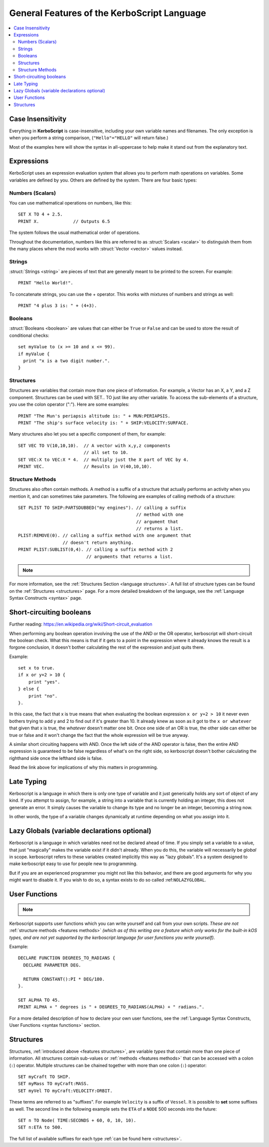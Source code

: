 .. _features:

General Features of the **KerboScript** Language
================================================

.. contents::
    :local:
    :depth: 2

Case Insensitivity
------------------

Everything in **KerboScript** is case-insensitive, including your own variable names and filenames. The only exception is when you perform a string comparison, (``"Hello"="HELLO"`` will return false.)

Most of the examples here will show the syntax in all-uppercase to help make it stand out from the explanatory text.

Expressions
-----------

KerboScript uses an expression evaluation system that allows you to perform math operations on variables. Some variables are defined by you. Others are defined by the system. There are four basic types:

Numbers (Scalars)
~~~~~~~~~~~~~~~~~

You can use mathematical operations on numbers, like this::

    SET X TO 4 + 2.5.
    PRINT X.             // Outputs 6.5

The system follows the usual mathematical order of operations.

Throughout the documentation, numbers like this are referred to
as :struct:`Scalars <scalar>` to distinguish them from the many
places where the mod works with :struct:`Vector <vector>` values
instead.

Strings
~~~~~~~

:struct:`Strings <string>` are pieces of text that are generally
meant to be printed to the screen. For example::

    PRINT "Hello World!".

To concatenate strings, you can use the + operator. This works with mixtures of numbers and strings as well::

    PRINT "4 plus 3 is: " + (4+3).

Booleans
~~~~~~~~

:struct:`Booleans <boolean>` are values that can either be ``True``
or ``False`` and can be used to store the result of conditional checks::

    set myValue to (x >= 10 and x <= 99).
    if myValue {
      print "x is a two digit number.".
    }

.. _features structures:

Structures
~~~~~~~~~~

Structures are variables that contain more than one piece of information. For example, a Vector has an X, a Y, and a Z component. Structures can be used with SET.. TO just like any other variable. To access the sub-elements of a structure, you use the colon operator (":"). Here are some examples::

    PRINT "The Mun's periapsis altitude is: " + MUN:PERIAPSIS.
    PRINT "The ship's surface velocity is: " + SHIP:VELOCITY:SURFACE.

.. versionadded:: 0.19.0

    As of kOS version 0.19.0, in fact ALL values a script can see are 
    now a kind of :struct:`Structure <structure>`, even basic primitive
    types such as Boolean and Scalar.


Many structures also let you set a specific component of them, for example::

    SET VEC TO V(10,10,10).  // A vector with x,y,z components
                             // all set to 10.
    SET VEC:X to VEC:X * 4.  // multiply just the X part of VEC by 4.
    PRINT VEC.               // Results in V(40,10,10).

.. _features methods:

Structure Methods
~~~~~~~~~~~~~~~~~

Structures also often contain methods. A method is a suffix of a structure that actually performs an activity when you mention it, and can sometimes take parameters. The following are examples of calling methods of a structure::

    SET PLIST TO SHIP:PARTSDUBBED("my engines"). // calling a suffix
                                                 // method with one
                                                 // argument that
                                                 // returns a list.
    PLIST:REMOVE(0). // calling a suffix method with one argument that
                     // doesn't return anything.
    PRINT PLIST:SUBLIST(0,4). // calling a suffix method with 2
                              // arguments that returns a list.

.. note::
    .. versionadded:: 0.15
        Methods now perform the activity when the interpreter comes up to it. Prior to this version, execution was sometimes delayed until some later time depending on the trigger setup or flow-control.

For more information, see the :ref:`Structures Section <language structures>`. A full list of structure types can be found on the :ref:`Structures <structures>` page. For a more detailed breakdown of the language, see the :ref:`Language Syntax Constructs <syntax>` page.


.. _short_circuit:

Short-circuiting booleans
-------------------------

Further reading: https://en.wikipedia.org/wiki/Short-circuit_evaluation

When performing any boolean operation involving the use of the AND or the OR
operator, kerboscript will short-circuit the boolean check.  What this means
is that if it gets to a point in the expression where it already knows the
result is a forgone conclusion, it doesn't bother calculating the rest of
the expression and just quits there.

Example::

    set x to true.
    if x or y+2 > 10 {
        print "yes".
    } else {
        print "no".
    }.

In this case, the fact that x is true means that when evaluating
the boolean expression ``x or y+2 > 10`` it never even bothers trying
to add y and 2 to find out if it's greater than 10.  It already knew
as soon as it got to the ``x or whatever`` that given that x is true,
the *whatever* doesn't matter one bit.  Once one side of an OR is true,
the other side can either be true or false and it won't change the fact 
that the whole expression will be true anyway.

A similar short circuiting happens with AND.  Once the left side of the
AND operator is false, then the entire AND expression is guaranteed
to be false regardless of what's on the right side, so kerboscript 
doesn't bother calculating the righthand side once the lefthand side is false.

Read the link above for implications of why this matters in programming.

Late Typing
-----------

Kerboscript is a language in which there is only one type of variable
and it just generically holds any sort of object of any kind.  If
you attempt to assign, for example, a string into a variable that is
currently holding an integer, this does not generate an error.  It
simply causes the variable to change its type and no longer be an
integer, becoming a string now.

In other words, the type of a variable changes dynamically at
runtime depending on what you assign into it.

Lazy Globals (variable declarations optional)
---------------------------------------------

Kerboscript is a language in which variables need not be declared ahead
of time.  If you simply set a variable to a value, that just "magically"
makes the variable exist if it didn't already.  When you do this,
the variable will necessarily be *global* in scope.  kerboscript refers
to these variables created implicitly this way as "lazy globals".
It's a system designed to make kerboscript easy to use for people new to
programming.

But if you are an experienced programmer you might not like this
behavior, and there are good arguments for why you might want to
disable it.  If you wish to do so, a syntax exists to do so called
:ref:``NOLAZYGLOBAL``.

.. _feature functions:

User Functions
--------------

.. note::
    .. versionadded:: 0.17
        This feature did not exist in prior versions of kerboscript.

Kerboscript supports user functions which you can write yourself
and call from your own scripts.  *These are not* :ref:`structure
methods <features methods>` *(which as of this writing are a feature which
only works for the built-in kOS types, and are not yet supported
by the kerboscript language for user functions you write yourself).*

Example::

    DECLARE FUNCTION DEGREES_TO_RADIANS {
      DECLARE PARAMETER DEG.

      RETURN CONSTANT():PI * DEG/180.
    }.

    SET ALPHA TO 45.
    PRINT ALPHA + " degrees is " + DEGREES_TO_RADIANS(ALPHA) + " radians.".

For a more detailed description of how to declare your own user functions,
see the :ref:`Language Syntax Constructs, User Functions <syntax functions>`
section.

.. _language structures:

Structures
----------

Structures, :ref:`introduced above <features structures>`, are variable *types* that contain more than one piece of information. All structures contain sub-values or :ref:`methods <features methods>` that can be accessed with a colon (``:``) operator. Multiple structures can be chained together with more than one colon (``:``) operator::

    SET myCraft TO SHIP.
    SET myMass TO myCraft:MASS.
    SET myVel TO myCraft:VELOCITY:ORBIT.

These terms are referred to as "suffixes". For example ``Velocity`` is a suffix of ``Vessel``. It is possible to **set** some suffixes as well. The second line in the following example sets the ``ETA`` of a ``NODE`` 500 seconds into the future::

    SET n TO Node( TIME:SECONDS + 60, 0, 10, 10).
    SET n:ETA to 500.

The full list of available suffixes for each type :ref:`can be found here <structures>`.

